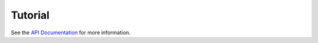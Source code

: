 Tutorial
========

See the `API Documentation <http://visioncpp.readthedocs.io/en/latest/>`__ for more information.